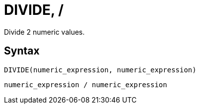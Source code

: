 = DIVIDE, /

Divide 2 numeric values.

== Syntax

----
DIVIDE(numeric_expression, numeric_expression)
----
----
numeric_expression / numeric_expression
----
